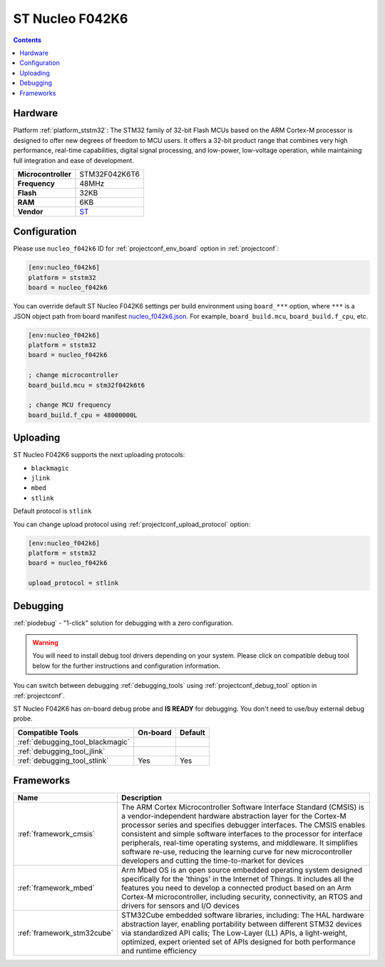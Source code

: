 ..  Copyright (c) 2014-present PlatformIO <contact@platformio.org>
    Licensed under the Apache License, Version 2.0 (the "License");
    you may not use this file except in compliance with the License.
    You may obtain a copy of the License at
       http://www.apache.org/licenses/LICENSE-2.0
    Unless required by applicable law or agreed to in writing, software
    distributed under the License is distributed on an "AS IS" BASIS,
    WITHOUT WARRANTIES OR CONDITIONS OF ANY KIND, either express or implied.
    See the License for the specific language governing permissions and
    limitations under the License.

.. _board_ststm32_nucleo_f042k6:

ST Nucleo F042K6
================

.. contents::

Hardware
--------

Platform :ref:`platform_ststm32`: The STM32 family of 32-bit Flash MCUs based on the ARM Cortex-M processor is designed to offer new degrees of freedom to MCU users. It offers a 32-bit product range that combines very high performance, real-time capabilities, digital signal processing, and low-power, low-voltage operation, while maintaining full integration and ease of development.

.. list-table::

  * - **Microcontroller**
    - STM32F042K6T6
  * - **Frequency**
    - 48MHz
  * - **Flash**
    - 32KB
  * - **RAM**
    - 6KB
  * - **Vendor**
    - `ST <https://developer.mbed.org/platforms/ST-Nucleo-F042K6/?utm_source=platformio.org&utm_medium=docs>`__


Configuration
-------------

Please use ``nucleo_f042k6`` ID for :ref:`projectconf_env_board` option in :ref:`projectconf`:

.. code-block:: ini

  [env:nucleo_f042k6]
  platform = ststm32
  board = nucleo_f042k6

You can override default ST Nucleo F042K6 settings per build environment using
``board_***`` option, where ``***`` is a JSON object path from
board manifest `nucleo_f042k6.json <https://github.com/platformio/platform-ststm32/blob/master/boards/nucleo_f042k6.json>`_. For example,
``board_build.mcu``, ``board_build.f_cpu``, etc.

.. code-block:: ini

  [env:nucleo_f042k6]
  platform = ststm32
  board = nucleo_f042k6

  ; change microcontroller
  board_build.mcu = stm32f042k6t6

  ; change MCU frequency
  board_build.f_cpu = 48000000L


Uploading
---------
ST Nucleo F042K6 supports the next uploading protocols:

* ``blackmagic``
* ``jlink``
* ``mbed``
* ``stlink``

Default protocol is ``stlink``

You can change upload protocol using :ref:`projectconf_upload_protocol` option:

.. code-block:: ini

  [env:nucleo_f042k6]
  platform = ststm32
  board = nucleo_f042k6

  upload_protocol = stlink

Debugging
---------

:ref:`piodebug` - "1-click" solution for debugging with a zero configuration.

.. warning::
    You will need to install debug tool drivers depending on your system.
    Please click on compatible debug tool below for the further
    instructions and configuration information.

You can switch between debugging :ref:`debugging_tools` using
:ref:`projectconf_debug_tool` option in :ref:`projectconf`.

ST Nucleo F042K6 has on-board debug probe and **IS READY** for debugging. You don't need to use/buy external debug probe.

.. list-table::
  :header-rows:  1

  * - Compatible Tools
    - On-board
    - Default
  * - :ref:`debugging_tool_blackmagic`
    - 
    - 
  * - :ref:`debugging_tool_jlink`
    - 
    - 
  * - :ref:`debugging_tool_stlink`
    - Yes
    - Yes

Frameworks
----------
.. list-table::
    :header-rows:  1

    * - Name
      - Description

    * - :ref:`framework_cmsis`
      - The ARM Cortex Microcontroller Software Interface Standard (CMSIS) is a vendor-independent hardware abstraction layer for the Cortex-M processor series and specifies debugger interfaces. The CMSIS enables consistent and simple software interfaces to the processor for interface peripherals, real-time operating systems, and middleware. It simplifies software re-use, reducing the learning curve for new microcontroller developers and cutting the time-to-market for devices

    * - :ref:`framework_mbed`
      - Arm Mbed OS is an open source embedded operating system designed specifically for the 'things' in the Internet of Things. It includes all the features you need to develop a connected product based on an Arm Cortex-M microcontroller, including security, connectivity, an RTOS and drivers for sensors and I/O devices

    * - :ref:`framework_stm32cube`
      - STM32Cube embedded software libraries, including: The HAL hardware abstraction layer, enabling portability between different STM32 devices via standardized API calls; The Low-Layer (LL) APIs, a light-weight, optimized, expert oriented set of APIs designed for both performance and runtime efficiency